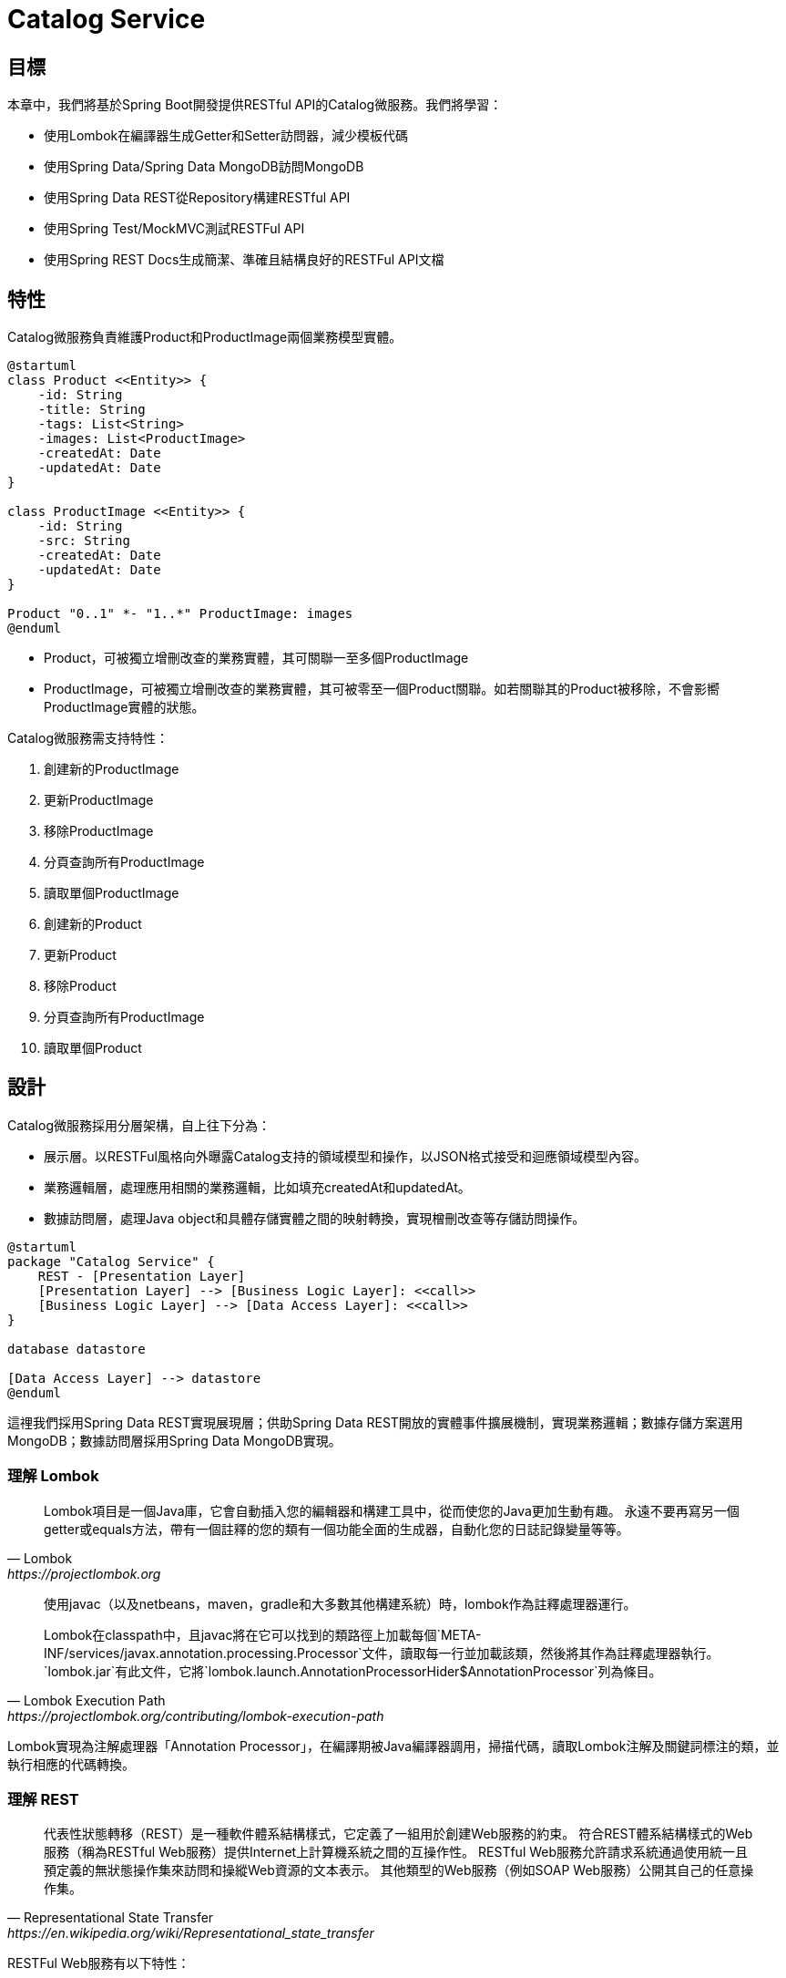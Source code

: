 = Catalog Service
:icons: font
ifndef::imagesdir[:imagesdir: images]

== 目標
本章中，我們將基於Spring Boot開發提供RESTful API的Catalog微服務。我們將學習：

* 使用Lombok在編譯器生成Getter和Setter訪問器，減少模板代碼
* 使用Spring Data/Spring Data MongoDB訪問MongoDB
* 使用Spring Data REST從Repository構建RESTful API
* 使用Spring Test/MockMVC測試RESTFul API
* 使用Spring REST Docs生成簡潔、準確且結構良好的RESTFul API文檔

== 特性

Catalog微服務負責維護Product和ProductImage兩個業務模型實體。

[plantuml, catalog-model, png]
....
@startuml
class Product <<Entity>> {
    -id: String
    -title: String
    -tags: List<String>
    -images: List<ProductImage>
    -createdAt: Date
    -updatedAt: Date
}

class ProductImage <<Entity>> {
    -id: String
    -src: String
    -createdAt: Date
    -updatedAt: Date
}

Product "0..1" *- "1..*" ProductImage: images
@enduml
....

* Product，可被獨立增刪改查的業務實體，其可關聯一至多個ProductImage
* ProductImage，可被獨立增刪改查的業務實體，其可被零至一個Product關聯。如若關聯其的Product被移除，不會影嚮ProductImage實體的狀態。

Catalog微服務需支持特性：

. 創建新的ProductImage
. 更新ProductImage
. 移除ProductImage
. 分頁查詢所有ProductImage
. 讀取單個ProductImage
. 創建新的Product
. 更新Product
. 移除Product
. 分頁查詢所有ProductImage
. 讀取單個Product

== 設計

Catalog微服務採用分層架構，自上往下分為：

* 展示層。以RESTFul風格向外曝露Catalog支持的領域模型和操作，以JSON格式接受和迴應領域模型內容。
* 業務邏輯層，處理應用相關的業務邏輯，比如填充createdAt和updatedAt。
* 數據訪問層，處理Java object和具體存儲實體之間的映射轉換，實現橧刪改查等存儲訪問操作。

[plantuml,catalog-design,png]
....
@startuml
package "Catalog Service" {
    REST - [Presentation Layer]
    [Presentation Layer] --> [Business Logic Layer]: <<call>>
    [Business Logic Layer] --> [Data Access Layer]: <<call>>
}

database datastore

[Data Access Layer] --> datastore
@enduml
....

這𥚃我們採用Spring Data REST實現展現層；供助Spring Data REST開放的實體事件擴展機制，實現業務邏輯；數據存儲方案選用MongoDB；數據訪問層採用Spring Data MongoDB實現。

=== 理解 Lombok

[quote, Lombok, https://projectlombok.org]
____
Lombok項目是一個Java庫，它會自動插入您的編輯器和構建工具中，從而使您的Java更加生動有趣。
永遠不要再寫另一個getter或equals方法，帶有一個註釋的您的類有一個功能全面的生成器，自動化您的日誌記錄變量等等。
____

[quote, Lombok Execution Path, https://projectlombok.org/contributing/lombok-execution-path]
____
使用javac（以及netbeans，maven，gradle和大多數其他構建系統）時，lombok作為註釋處理器運行。

Lombok在classpath中，且javac將在它可以找到的類路徑上加載每個`META-INF/services/javax.annotation.processing.Processor`文件，讀取每一行並加載該類，然後將其作為註釋處理器執行。`lombok.jar`有此文件，它將`lombok.launch.AnnotationProcessorHider$AnnotationProcessor`列為條目。
____

Lombok實現為注解處理器「Annotation Processor」，在編譯期被Java編譯器調用，掃描代碼，讀取Lombok注解及關鍵詞標注的類，並執行相應的代碼轉換。

=== 理解 REST

[quote, Representational State Transfer, https://en.wikipedia.org/wiki/Representational_state_transfer]
____
代表性狀態轉移（REST）是一種軟件體系結構樣式，它定義了一組用於創建Web服務的約束。 符合REST體系結構樣式的Web服務（稱為RESTful Web服務）提供Internet上計算機系統之間的互操作性。 RESTful Web服務允許請求系統通過使用統一且預定義的無狀態操作集來訪問和操縱Web資源的文本表示。 其他類型的Web服務（例如SOAP Web服務）公開其自己的任意操作集。
____

RESTFul Web服務有以下特性：

* 以資源為中心，領域模型在RESTFul API中表現為資源，所有的業務操作都表現為對資源的操作。
* 重用HTTP請求方法。以HTTP請求方法表逹對資源的操作。HTTP協議中定義了九種請求方法：
+
|===
|Method|Description

|GET
|GET方法請求指定資源的表示形式。 使用GET的請求應僅檢索數據。

|HEAD
|HEAD方法請求的響應與GET請求的響應相同，但沒有響應主體。

|POST
|POST方法用於將實體提交給指定的資源，通常會導致狀態更改或對服務器產生副作用。

|PUT
|PUT方法用請求有效負載替換目標資源的所有當前表示形式。

|DELETE
|DELETE方法刪除指定的資源。

|CONNECT
|CONNECT方法建立到由目標資源標識的服務器的隧道。

|OPTIONS
|OPTIONS方法用於描述目標資源的通信選項。

|TRACE
|TRACE方法沿到目標資源的路徑執行消息環回測試。

|PATCH
|PATCH方法用於對資源進行部分修改。
|===
+
RESTFul 主要重用其中的POST、DELETE、PUT和GET來分別表逹增、刪、改和查操作。
* 重用HTTP嚮應狀態碼。重用HTTP嚮應狀態碼來表逹請求的處理結果。HTTP協議定義了五類嚮應狀態碼
+
.. 信息性的嚮應（100-199）
.. 成功的嚮應（200-299）
.. 重定向（300-399）
.. 客戶端錯誤（400-499）
.. 服務端錯誤（500-599）
+
常用的嚮應狀態碼有：
+
|===
|Code|說明

|200 OK
|該請求已成功。

|201 Created
|請求成功，並因此創建了新資源。 這通常是在POST請求或某些PUT請求之後發送的響應。當使用POST請求訪問RESTFul API創建新資源實體後，應返迴嚮應狀態碼200。

|204 No Content
|沒有要發送的內容，但標頭可能有用。 用戶代理可以使用新的代理更新該資源的緩存頭。當使用PUT請求訪問RESTFul API更新資源實體且未在嚮應報文中包含更新後的實體，應使用嚮應狀態碼204。

|400 Bad Request
|由於語法無效，服務器無法理解該請求。

|401 Unauthorized
|儘管HTTP標準指定“未經授權”，但從語義上講，此響應表示“未經驗證”。 也就是說，客戶端必須對自己進行身份驗證才能獲得請求的響應。

|403 Forbidden
|客戶端無權訪問內容； 也就是說，它是未經授權的，因此服務器拒絕提供所請求的資源。 與401不同，服務器知道客戶端的身份。

|404 Not Found
|服務器找不到請求的資源。 在瀏覽器中，這意味著無法識別URL。 在API中，這也可能意味著端點有效，但是資源本身不存在。 服務器也可以發送此響應而不是403，以隱藏來自未授權客戶端的資源。 由於此響應代碼在網絡上經常出現，因此可能是最著名的響應代碼。

|405 Method Not Allowed
|服務器知道該請求方法，但已被禁用，無法使用。比如針對祗讀資源的寫請求（POST、DELETE、PUT），RESTFul API可以嚮應此狀態碼。

|415 Unsupported Media Type
|服務器不支持所請求數據的媒體格式，因此服務器拒絕了該請求。

|500 Internal Server Error
|服務器遇到了不知道如何處理的情況。任何業務邏輯的錯誤都不應該嚮應該狀態碼。祗有真正無法處理或恢復的失效，比如依賴服務不可用等，才可以嚮應該狀態碼。
|===

==== Product RESTFul Web API

REST Web服務以資源為中心，把領域模型Product直接映射為資源product，所以資源product的根URL就為`/products`。因為從語義上講，對資源根URL的操作，如GET、POST，都是作用於資源集合而非單個資源實體，所以使用復數形式更為恰當。（很多人認為使用單數形式是最佳實踐，因為英文名詞的復數形式規則並不統一且大部份人英文不好，硬用復數形式容易出現拚寫錯誤）

|===
|操作|URL|HTTP方法

|創建新Product
|/products
|POST

|更新Product
|/products/<productId>
|PUT

|更新與ProductImage之間的關聯
|/products/<productId>/images
|PUT

|移除Product
|/products/<productId>
|DELETE

|讀取單個Product
|/products/<productId>
|GET

|分頁讀取所有Product
|/products?page=<pageIndex>&size=<pageSize>
|GET

|讀取Product關聯的ProductImage
|/products/<productId>/images
|GET
|===

==== ProductImage RESTFul API

|===
|操作|URL|HTTP方法

|創建新ProductImage
|/productImages
|POST

|更新ProductImage
|/productImages/<productImageId>
|PUT

|移除ProductImage
|/productImages/<productImageId>
|DELETE

|讀取單個ProductImage
|/productImages/<productImageId>
|GET

|分頁讀取所有ProductImage
|/productImages?page=<pageIndex>&size=<pageSize>
|GET
|===

=== 理解 JSON

[quote,介紹JSON,https://www.json.org/json-zh.html]
____
JSON(JavaScript Object Notation) 是一種輕量級的數據交換格式。易於人閱讀和編寫。同時也易於機器解析和生成。它基於JavaScript Programming Language, Standard ECMA-262 3rd Edition - December 1999的一個子集。 JSON採用完全獨立於語言的文本格式，但是也使用了類似於C語言家族的習慣（包括C, C++, C#, Java, JavaScript, Perl, Python等）。這些特性使JSON成為理想的數據交換語言。

JSON建構於兩種結構：

* “名稱/值”對的集合（A collection of name/value pairs）。不同的語言中，它被理解為對象（object），紀錄（record），結構（struct），字典（dictionary），哈希表（hash table），有鍵列表（keyed list），或者關聯數組（associative array）。
* 值的有序列表（An ordered list of values）。在大部分語言中，它被理解為數組（array）。
____

JSON是一種面嚮字符的、編程語言獨立的、易於人和機器讀寫的數據交換格式。使用JSON作為RESTFul Web服務與消費者之間交換實體內容的數據格格，可以最大限度地提升Web服務的兼容性。但需要注意，JSON是面嚮文本的數據交換格式，所有類型的數據都必須被編碼為文本形式，所以JSON並不適用二進制數據的交換，比如圖像、音頻、視頻。

[NOTE]
====
關於JSON的規範定義，請參閱 http://www.ecma-international.org/publications/files/ECMA-ST/ECMA-404.pdf[ECMA-404 The JSON Data Interchange Standard]
====

=== 理解 Hypermedia-Driven

Hypermedia指代所有包含指向其它媒體（如圖像、視頻和文本等）的鏈接的內容。Hypermedia-Driven的RESTFul Web服務則是指在請求體和嚮應體的內容為Hypermedia。

HATEOAS（Hypermedia as the Engine of Application State）是一組附加在RESTFul風格架構之上的約束，其旨在約束Hypermedia-Driven RESTFul Web服務。HATEOAS沒有嚴格的定義，各個框架都有自己的實現。但大多數HATEOAS實現都參考了以下規範：

* https://tools.ietf.org/html/rfc5988[RFC 5988 Web Linking]
* https://en.wikipedia.org/wiki/Hypertext_Application_Language[Hypertext Application Language]

=== 理解 Spring Data REST

[quote,https://spring.io/projects/spring-data-rest]
____
Spring Data REST是Spring Data的一部份，其致力於簡化在Spring Data repository之上構建**超媒體驅動「hypermedia-driven」** REST web微務。

Spring Data REST 構建於 Spring Data repository 之上，分析你的應用領域模型且曝露超媒體驅動HTTP資源。
____

Spring Framework 本身提供了Spring MVC。借助Spring MVC，可以快速構造RESTFul web服務。再加上Spring HATEOAS，就可以構建超媒體驅動的RESTFul web服務了。但是RESTFul web服務是以資源為中心，其為每類資源實現一組有限的動作，如POS創建、PUT更新、DELETE移除。直接使用Spring MVC構建RESTFul web服務會造成很多模板代碼。Spring Data REST就是為了避免使用Spring MVC構建RESTFul web服務時產生冗餘模板代碼而被創造出來。Spring Data REST分析應用中的repository，分揀出領域模型和增刪改查方法，分別曝露為相應的RESTFul URLs.

Spring Data REST 開放出了八個實體事件，應用開發者可以注入自定義的事件監聽器以實現業務邏輯處理。Spring Data REST會釋放出以下八種事件：

* `BeforeCreateEvent`
* `AfterCreateEvent`
* `BeforeSaveEvent`
* `AfterSaveEvent`
* `BeforeDeleteEvent`
* `AfterDeleteEvent`
* `BeforeLinkSaveEvent`
* `AfterLinkSaveEvent`
* `BeforeLinkDeleteEvent`
* `AfterLinkDeleteEvent`

==== `BeforeCreateEvent` and `AfterCreateEvent`

Spring Data REST在創建實體實例時，會釋放出`BeforeCreateEvent`和`AfterCreateEvent`。

.RepositoryEntityController.java
[source, java]
----
...
private ResponseEntity<ResourceSupport> createAndReturn(Object domainObject, RepositoryInvoker invoker,
		PersistentEntityResourceAssembler assembler, boolean returnBody) {

	publisher.publishEvent(new BeforeCreateEvent(domainObject)); <1>
	Object savedObject = invoker.invokeSave(domainObject);
	publisher.publishEvent(new AfterCreateEvent(savedObject)); <2>

	...
}
...
----

. 在調用repository方法將創建的實體持久化至存儲服務之前，釋放出事件`BeforeCreateEvent`
. 在調用repository方法將創建的實體持久化至存儲服務之後，釋放出事件`AfterCreateEvent`

POST和PUT請求都有可能觸發實體的創建。POST在REST語義中就是創建新實體，所以POST請求肯定會觸發實體創建。

.RepositoryEntityController.java
[source, java]
----
...
@ResponseBody
@RequestMapping(value = BASE_MAPPING, method = RequestMethod.POST)
public ResponseEntity<ResourceSupport> postCollectionResource(RootResourceInformation resourceInformation,
		PersistentEntityResource payload, PersistentEntityResourceAssembler assembler,
		@RequestHeader(value = ACCEPT_HEADER, required = false) String acceptHeader)
		throws HttpRequestMethodNotSupportedException {

	resourceInformation.verifySupportedMethod(HttpMethod.POST, ResourceType.COLLECTION);

	return createAndReturn(payload.getContent(), resourceInformation.getInvoker(), assembler,
			config.returnBodyOnCreate(acceptHeader)); <1>
}
...
----

PUT請求在REST語義中是更新實體，但若要求更新的目標實體不存在，則更新操作就自動轉化為創建操作。所以，當使用PUT請求更新不存在的實體時，會觸發實體創建。

.RepositoryEntityController.java
[source, java]
----
...
@RequestMapping(value = BASE_MAPPING + "/{id}", method = RequestMethod.PUT)
public ResponseEntity<? extends ResourceSupport> putItemResource(RootResourceInformation resourceInformation,
		PersistentEntityResource payload, @BackendId Serializable id, PersistentEntityResourceAssembler assembler,
		ETag eTag, @RequestHeader(value = ACCEPT_HEADER, required = false) String acceptHeader)
		throws HttpRequestMethodNotSupportedException {

	...

	return payload.isNew() ? createAndReturn(objectToSave, invoker, assembler, config.returnBodyOnCreate(acceptHeader))
			: saveAndReturn(objectToSave, invoker, PUT, assembler, config.returnBodyOnUpdate(acceptHeader)); <1>
}
...
----

. 若請求創建的實體是新建的即目標實體不存在，則更新請求轉化為創建操作。

==== `BeforeSaveEvent` and `AfterSaveEvent`

Spring Data REST在更新實體時會釋放出`BeforeSaveEvent`和`AfterSaveEvent`。

.RepositoryEntityController.java
[source, java]
----
...
private ResponseEntity<ResourceSupport> saveAndReturn(Object domainObject, RepositoryInvoker invoker,
		HttpMethod httpMethod, PersistentEntityResourceAssembler assembler, boolean returnBody) {

	publisher.publishEvent(new BeforeSaveEvent(domainObject)); <1>
	Object obj = invoker.invokeSave(domainObject);
	publisher.publishEvent(new AfterSaveEvent(obj)); <2>

	...
}
...
----

. 在調用repository方法將更新的實體持久化至存儲服務之前，釋放出事件`BeforeSaveEvent`
. 在調用repository方法將更新的實體持久化至存儲服務之後，釋放出事件`AfterCreateEvent`

PUT和PATCH請求都會觸發實體更新操作。

.RepositoryEntityController.java
[source, java]
----
...
@RequestMapping(value = BASE_MAPPING + "/{id}", method = RequestMethod.PUT)
public ResponseEntity<? extends ResourceSupport> putItemResource(RootResourceInformation resourceInformation,
		PersistentEntityResource payload, @BackendId Serializable id, PersistentEntityResourceAssembler assembler,
		ETag eTag, @RequestHeader(value = ACCEPT_HEADER, required = false) String acceptHeader)
		throws HttpRequestMethodNotSupportedException {

    ...

	return payload.isNew() ? createAndReturn(objectToSave, invoker, assembler, config.returnBodyOnCreate(acceptHeader))
			: saveAndReturn(objectToSave, invoker, PUT, assembler, config.returnBodyOnUpdate(acceptHeader)); <1>
}
...
----

. 當請求更新的目標實體存在時，PUT請求觸發更新操作。

.RepositoryEntityController.java
[source, java]
----
...
@RequestMapping(value = BASE_MAPPING + "/{id}", method = RequestMethod.PATCH)
public ResponseEntity<ResourceSupport> patchItemResource(RootResourceInformation resourceInformation,
		PersistentEntityResource payload, @BackendId Serializable id, PersistentEntityResourceAssembler assembler,
		ETag eTag, @RequestHeader(value = ACCEPT_HEADER, required = false) String acceptHeader)
		throws HttpRequestMethodNotSupportedException, ResourceNotFoundException {

	...

	return saveAndReturn(domainObject, resourceInformation.getInvoker(), PATCH, assembler,
			config.returnBodyOnUpdate(acceptHeader)); <1>
}
...
----

. PATCH請求祗能觸發實體更新。

==== `BeforeDeleteEvent` 和 `AfterDeleteEvent`

Spring Data REST在移除實體時會釋放出事件`BeforeDeleteEvent`和`AfterDeleteEvent`。

.RepositoryEntityController.java
[source, java]
----
...
@RequestMapping(value = BASE_MAPPING + "/{id}", method = RequestMethod.DELETE) // <1>
public ResponseEntity<?> deleteItemResource(RootResourceInformation resourceInformation, @BackendId Serializable id,
		ETag eTag) throws ResourceNotFoundException, HttpRequestMethodNotSupportedException {

	...
	
	return domainObj.map(it -> {

		PersistentEntity<?, ?> entity = resourceInformation.getPersistentEntity();

		eTag.verify(entity, it);

		publisher.publishEvent(new BeforeDeleteEvent(it)); // <2>
		invoker.invokeDeleteById(entity.getIdentifierAccessor(it).getIdentifier());
		publisher.publishEvent(new AfterDeleteEvent(it)); // <3>

		return new ResponseEntity<Object>(HttpStatus.NO_CONTENT);

	}).orElseThrow(() -> new ResourceNotFoundException());
}
...
----

. 針對實體的DELETE請求會觸發實體移除操作。
. 在將實體從存儲服務中移除之前，釋放出事件`BeforeDeleteEvent`。
. 在將實體從存儲服務中移除之後，釋放出事件`AfterDeleteEvent`。

==== `BeforeLinkSaveEvent` 和 `AfterLinkSaveEvent`

Spring Data REST在創建和變更實體關聯時會釋放出`BeforeLinkSaveEvent`和`AfterLinkSaveEvent`。

.RepositoryPropertyReferenceController.java
[source, java]
----
...
@RequestMapping(value = BASE_MAPPING, method = { PATCH, PUT, POST }, // <1>
		consumes = { MediaType.APPLICATION_JSON_VALUE, SPRING_DATA_COMPACT_JSON_VALUE, TEXT_URI_LIST_VALUE })
public ResponseEntity<? extends ResourceSupport> createPropertyReference(RootResourceInformation resourceInformation,
		HttpMethod requestMethod, @RequestBody(required = false) Resources<Object> incoming, @BackendId Serializable id,
		@PathVariable String property) throws Exception {

	...

	Function<ReferencedProperty, ResourceSupport> handler = prop -> {

        ...

		publisher.publishEvent(new BeforeLinkSaveEvent(prop.accessor.getBean(), prop.propertyValue)); // <2>
		Object result = invoker.invokeSave(prop.accessor.getBean());
		publisher.publishEvent(new AfterLinkSaveEvent(result, prop.propertyValue)); // <3>

		return null;
	};

	doWithReferencedProperty(resourceInformation, id, property, handler, requestMethod);

	return ControllerUtils.toEmptyResponse(HttpStatus.NO_CONTENT);
}
...
----

. PATCH、PUT或POST請求鏈接（LINK）類型的實體屬性都會觸發實體鏈接屬性的創建或變更。
. 在將鏈接屬性變更持久化至存儲服務之前，釋放出`BeforeLinkSaveEvent`。
. 在將鏈接屬性變更持久化至存儲服務之後，釋放出`AfterLinkSaveEvent`。

==== `BeforeLinkDelete` 和 `AfterLinkDelete`

Spring Data REST在移除實體之間的關聯（LINK）時，會釋放出`BeforeLinkDeleteEvent`和`AfterLinkDeleteEvent`。

.RepositoryPropertyReferenceController.java
[source, java]
----
...
@RequestMapping(value = BASE_MAPPING, method = DELETE) // <1>
public ResponseEntity<? extends ResourceSupport> deletePropertyReference(RootResourceInformation repoRequest,
		@BackendId Serializable id, @PathVariable String property) throws Exception {

	Function<ReferencedProperty, ResourceSupport> handler = prop -> prop.mapValue(it -> {

		...

		publisher.publishEvent(new BeforeLinkDeleteEvent(prop.accessor.getBean(), prop.propertyValue)); // <2>
		Object result = repoRequest.getInvoker().invokeSave(prop.accessor.getBean());
		publisher.publishEvent(new AfterLinkDeleteEvent(result, prop.propertyValue)); // <3>

		return (ResourceSupport) null;

	}).orElse(null);

	doWithReferencedProperty(repoRequest, id, property, handler, HttpMethod.DELETE);

	return ControllerUtils.toEmptyResponse(HttpStatus.NO_CONTENT);
}
....
----

. 目標為鏈接類型的實體屬性的DELETE請求會觸發實體關聯移除操作。
. 在將實體關聯移除持久化至存儲服務之前，釋放出事件`BeforeLinkDeleteEvent`。
. 在將實體關聯移除持久化至存儲服務之後，釋放出事件`AfterLinkDeleteEvent`。

==== 注入事件處理器

應用開發者可以自定義事件處理器，再使用注解將自定義事件處理器注刪為事件監聽器。Spring Data REST提供了十個注解分別對應上述十個實體事件：

* `@HandleBeforCreate`
* `@HandleAfterCreate`
* `@HandleBeforeSave`
* `@HandleAfterSave`
* `@HandleBeforeDelete`
* `@HandleAfterDelete`
* `@HandleBeforeLinkSave`
* `@HandleAfterLinkSave`
* `@HandleBeforeLinkDelete`
* `@HandleAfterLinkDelete`

=== 理解 MongoDB

[quote, What Is MongoDB, https://www.mongodb.com/what-is-mongodb]
____
MongoDB是一個文檔數據庫，具有所需的可伸縮性和靈活性，可用於所需的查詢和索引編制。

* MongoDB將數據存儲在類似於JSON的靈活文檔中，這意味著字段隨文檔的不同而不同，並且數據結構可以隨時間而變化
* 文檔模型映射到應用程序代碼中的對象，從而使數據易於使用
* 臨時查詢，索引編制和實時聚合提供了訪問和分析數據的強大方法
* MongoDB以分佈式數據庫為核心，因此內置了高可用性，水平擴展和地理分佈並且易於使用
* MongoDB是免費使用的。 在AGPL下發布了2018年10月16日之前發布的版本。 2018年10月16日之後發布的所有版本（包括先前版本的修補程序修補程序）均根據服務器端公共許可證（SSPL）v1發布。
____

MongoDB是schema-free的數據庫，其非常適用於同一類別數據結構會隨時間較頻繁變動（增加屬性、減少屬性等）的應用場景。Catalog服務所維護的數據就符合這一特徵。

=== 理解 Spring Data MongoDB

[quote,https://spring.io/projects/spring-data]
____
Spring Data的任務是為數據訪問提供一個熟悉且一致的基於Spring的編程模型，同時仍保留基礎數據存儲的特殊特徵。
____

[quote,https://spring.io/projects/spring-data-mongodb]
____
Spring Data MongoDB是Spring Data項目的一部分，該項目旨在為新數據存儲提供熟悉且一致的基於Spring的編程模型，同時保留特定於存儲的功能。

Spring Data MongoDB項目提供了與MongoDB文檔數據庫的集成。 Spring Data MongoDB的關鍵功能區域是一個以POJO為中心的模型，該模型用於與MongoDB DBCollection進行交互並輕鬆編寫存儲庫樣式的數據訪問層。
____

Spring Data的核心模式是倉庫設計模式「Repository Design Pattern」。
倉庫設計模式最早由Eric Evens在他的著作《Domain Driven Design》中提出，其核心概念是倉庫「Repository」。倉庫在業務邏輯層與數據源之間扮演着中間人的⻆色，其解耦了業務邏輯層和數據源，使用業務邏輯層無需關心具體數據源的接口或任何接口變更，甚至無需任何業務邏輯層的代碼變更就可以遷移至不同的數據源上。

[plantuml, repository-pattern, png]
....
@startuml
[Business Logic] --> [Repository]
database Oracle
database MySQL
database MongoDB
database HBase
[Repository] ..> Oracle
[Repository] ..> MySQL
[Repository] ..> MongoDB
[Repository] ..> HBase
@enduml
....

Spring Data提供的核心接口就是`Repository`。應用開發者祗需聲明專用於領域模型的、繼承`Repository`的倉庫接口，針對特定存儲服務實現的Spring Data模塊（如Spring Data MongoDB）會構造相應的倉庫實現Bean。

Spring Data除了`Repository`之外，還提供了其它倉庫接口。這些倉庫口提供了常用的數據訪問操作:

* `org.springframework.data.repository.CrudRepository` 提供了基本的增刪改查操作
* `org.springframework.data.repository.PagingAndSortingRepository` 添加了分頁和排序功能
* `org.springframework.data.repository.query.QueryByExampleExecutor` 提供了相似查詢功能，應用可以按照業務邏輯定義相似算法，查詢相似（不完全相同，或主鍵相同）的實體

[plantuml, repository-interface, png]
....
@startuml
interface Repository<T, ID>
interface CrudRepository<T, ID> {
    save<S extends T>(entity: S): S
    saveAll<S extends T>(entities: Iterable< S>): Iterable<S>
    findById(id: ID): Optional<T>
    existsById(id: ID): boolean
    findAll(): Iterable<T>
    findAllById(Iterable<ID> ids): Iterable<T>
    count(): long
    deleteById(id: ID)
    delete(entity: T)
    deleteAll(entities: Iteable<? extends T>)
    deleteAll()
}
interface PagingAndSortingRepository<T, ID> {
    findAll(sort: Sort): Iterable<T>
    findAll(pageable: Pageable): Page<T>
}
interface QueryByExampleExecutor<T> {
    findOne<S extends T>(example: Example<S>): Optional<S>
    findlAll<S extends T>(example: Example<S>): Iterable<S>
    findAll<S extends T>(example: Example>S>, sort: Sort): Iterable<S>
    findAll<S extends T>(example: Example<S>, pageable: Pageable)
    count<S extends T>(example: Example<S>): long
    exists<S extends T>(example: Example<S>): boolean
}
Repository <|-- CrudRepository
CrudRepository <|-- PagingAndSortingRepository
@enduml
....

Spring Data MongoDB在Spring Data Commons提供的倉庫接口基礎上，還擴展了`org.springframework.data.mongodb.repository.MongoRepository`。

[plantuml, spring-data-mongodb-repository, png]
....
@startuml
interface PagingAndSortingRepository<T, ID>
interface QueryByExampleExecutor<T>
interface MongoRepository<T, ID> {
    {override} save<S extends T>(entities: Iterable< S>): List<S>
    {override} saveAll<S extends T>(entities: Iterable< S>): List<S>
    {override} findAll(): List<T>
    {override} findAll(sort: Sort): List<T>
    insert<S extends T>(entity: S): S
    insert<S extends T>(entities: Iterable< S>):
    {override} findAll<S extends T>(example: Example<S>): List<S>
    {override} findAll<S extends T>(example: Example<S>, sort: Sort): List<S>
}

PagingAndSortingRepository <|-- MongoRepository
QueryByExampleExecutor <|-- MongoRepository
@enduml
....

== 實現

=== Product

====領域模型

.Product.java
[source,java]
----
@Getter <1>
@Setter <2>
@Document <3>
public class Product {

  @Id <4>
  private String id;
  private String title;
  private List<String> tags;
  @DBRef <5>
  private List<ProductImage> images;
  private Date createdAt;
  private Date updatedAt;
}
----

利用Lombok編譯期生成getter/setter方法，減少重復的模板代碼。

使用Spring Data MongoDB提供的注解描述java類與MongoDB集合、java字段與MongoDB字段之間的映射關系。Spring Data MongoDB會根據映射關系生成對應的Repository實現。

. `lombok.Getter`。Lombok會在編譯期掃描類，為以@Getter注解標注的類中所有成員字段生成getter訪問器。比如針對字段`private String id`，其生成了相當與以下源代碼的Getter訪問器：
+
[source,java]
----
public String getId() {
    return this.id;
}
----
+
為了使使用Gradle構建項目也可處理Lombok注解、生成相應訪問器，我們需要在`build.gradle`中顯式引入Lombok插件：
+
.build.gradle
[source,groovy]
----
plugins {
	...
	id "io.freefair.lombok" version "4.1.5" <1>
	...
}
...
----

. `lombok.Setter`。Lombok會在編譯期掃描類，為以@Setter注解標注的類中所有成員字段生成Setter訪問器。比如針對字段`private String id`，其生成了相當與以下代碼的Setter訪問器：
+
[source,java]
....
public void setId(String id) {
    this.id = id;
}
....

. @Document `org.springframework.data.mongodb.core.mapping.Document` @Document 將一個Java類映射到MongoDB的某個Collection。在MongoDB中，Collection是Document的集合。在Java中，Class是Object的模板，"從某個Class實例出來的Object"是一個Object的集合。所以，在Java Class/Object與MongoDB Collection/Document映射關系中，Class對應Collection，Object對應Document。而Object中的字段對應Document中的字段。
+
[plantuml]
....
digraph d {
    rankdir=LR
    l [shape=record, label="<a>@Document\lpublic class Product \{\l|<b>  @Id\l  private String id;\l|<c>  private String title;\l|<d>  private List\<String\> tags;\l|<e>  @DBRef\l  private List\<ProductImage\> images;|<f>  private Date createdAt;\l|<g>  private Date updatedAt;\l|\}\l"]

    m [shape=record, label="<a>object product:Product \{\l|<b>id = \"5db3a5385cb95ce6e56a9248\"\l|<c>title = \"iMac\"\l|<d>tags = [\"mac\", \"apple\"]\l|<e>images = [objectA, objectB]\l|<f>createdAt = 2019-10-26T01:45:28.703Z\l|<g>updatedAt = 2019-11-03T09:31:00.103Z\l|\}\l"]

    r [shape=record, label="<a>\{\l|<b>	\"_id\" : ObjectId(\"5db3a5385cb95ce6e56a9248\"),\l|<c>	\"title\" : \"iMac\",\l|<d>	\"tags\" : [\l		\"mac\",\l		\"apple\"\l	],\l|<e>	\"images\" : [\l		DBRef(\"productImage\", ObjectId(\"5dabf9ab5cb95c4dad891a95\")),\l		DBRef(\"productImage\", ObjectId(\"5dabf9a05cb95c4dad891a94\")),\l	],\l|<f>	\"createdAt\" : ISODate(\"2019-10-26T01:45:28.703Z\"),\l|<g>	\"updatedAt\" : ISODate(\"2019-11-03T09:31:00.103Z\"),\l|	\"_class\" : \"io.github.rscai.microservices.catalog.model.Product\"\l\}\l"]

    l:b -> m:b -> r:b
    l:c -> m:c -> r:c
    l:d -> m:d -> r:d
    l:e -> m:e -> r:e
    l:f -> m:f -> r:f
    l:g -> m:g -> r:g
}
....
+
其實例object映射為MongoDB中的一個docuemnt。object中的每一個屬性映射為document中的一個字段。比如，object中的字段`id`映射為Mongo document中的字段`id`；object中的字段`title`映射為Mongo document中的字段`title`；object中的字段`tags`映射為Mongo document中的字段`tags`。

. @Id `org.springframework.data.annotation.Id` 將對象中的字段`id`映射為文檔的主鍵`id`。
. @DBRef `org.springframework.data.mongodb.core.mapping.DBRef` 將對象中的字段`images`映射為一組`com.mongodb.DBRef`。`com.mongodb.DBRef`是指嚮另一個文檔的引用。`@DBRef`可用以標注簡單字段或集合字段。

Spring Data MongoDB提供的映射注解：

|===
|注解|作用目標|說明

|@Id
|字段
|指明該字段是主鍵。

|@MongoId
|字段
|指明該字段是主鍵，與@Id不同的是其接受一個可選的參數`FieldType`用以自定義變換。

|@Document
|類
|指明該類是要映射至數據庫的。同時可以指定對應的collection名穪。

|@DBRef
|字段
|指明該字段會被映射為`com.mongodb.DBRef`。

|@Indexed
|字段
|描述該字段上的索引。

|@CompoundIndex
|類
|描述聯合索引。

|@GeoSpatialIndexed
|字段
|描述該字段上的地理索引。

|@TextIndexed
|字段
|描述該字段上的文本索引。

|@HashIndexed
|字段
|聲明該字段上的HASH索引以用於分片集群上分區數據。

|@Language
|字段
|為文本索引設置語言屬性。

|@Transient
|字段
|默認所有私有字段都被映射到Mongo文檔，該注解可以顯式指明不映射該字段。

|@PersistenceConstructor
|構造器
|指明在從數據庫實例化對象時使用該構造器。構造器的實參則按名穪從數據庫文檔中穫取。

|@Value
|構造器參數
|顯式聲明構造器參數所對應的文檔字段。

|@Field
|字段
|顯式描述字段映射，包括對應文檔中字段的名穪和類型。

|@Version
|字段
|指明該字段將作為樂觀鎖定「Optimistic Locking」機制中的版本屬性，在保存變更之前都會先檢查版本值是否為所期望的。其初始值為`0`，每次變更都會自動加`1`。
|===

==== Repository

`Repository`是Spring Data抽象的中心接口。應用開發者以`Repository`子接口的形式聲明模型Repository及其需支持的數據訪問方法，Spring Data的具體數據存儲模塊（本例中是Spring Data MongoDB）將會為其生成相應的實現類。由於這些實現類僅包含模板代碼，所以自動生成可以大幅減少應用開發者重復工作。

.ProductRepository
[source,java]
----
@RepositoryRestResource(collectionResourceRel = "products", path = "products")
public interface ProductRepository extends MongoRepository<Product, String> { // <1>

}
----

. 為模型Product創建專屬的ProductRepository接口，繼承至`org.springframework.data.mongodb.repository.MongoRepository`. `MongoRepository`繼承了接口`PagingAndSortingRepository`，Spring Data MongoDB會其生成一個支持增刪改查及分頁排序的MongoDB訪問實現類。因為`ProductRepository`除了繼承的方法聲明外，沒有聲明其它方法，所以Spring Data MongoDB就會直接使用通用的實現類`org.springframework.data.mongodb.repository.support.SimpleMongoRepository<T, ID>`做為其實現。

==== RESTful Web服務

Spring Data REST 是Spring Data的一部份，旨於簡化在Spring Data倉庫上構建hypermedia-driven REST Web服務。應用開發者僅需在依賴中引入`spring-boot-starter-data-rest`，再聲明領域模型的倉庫，Spring Data REST就會將其發佈為 Hypermedia-Driven REST Web服務。

.build.gradle
[source, groovy]
----
...
dependencies {
    ...
    implementation 'org.springframework.boot:spring-boot-starter-data-rest' // <1>
    ...
}
...
----

. 將`spring-boot-starter-data-rest`引入至`implemenation`範圍依賴。

.ProductRepository
[source,java]
----
@RepositoryRestResource(collectionResourceRel = "products", path = "products") // <1>
public interface ProductRepository extends MongoRepository<Product, String> { 

}
----

. `@RepositoryRestResource` 宣告`ProductRepository`的數據訪問方法需被曝露為RESTful介面。RESTFul風格的API是以resource為中心，repository所專屬的模型就對應為RESTFul中的resource。`@RepositoryRestResource`充許應用開發者自定義模型所對應的resource在URL中及在內容體中的名字。本例中，resource Product的根RESTFul URL定義為`products/`。在HATEOAS標準的內容體中，Product集合會被命名為`products`，例如：
+
[source, json]
----
{
  "title" : "New Product",
  "tags" : [ "Electronics", "Mobile" ],
  "createdAt" : "2019-12-07T08:04:17.818+0000",
  "updatedAt" : "2019-12-07T08:04:17.818+0000",
  "_links" : {
    "self" : {
      "href" : "http://localhost:8080/products/5deb5d01eadafcc6501846a6"
    },
    "product" : {
      "href" : "http://localhost:8080/products/5deb5d01eadafcc6501846a6"
    },
    "images" : {
      "href" : "http://localhost:8080/products/5deb5d01eadafcc6501846a6/images"
    }
  }
}
----

Spring Data REST有四種倉庫檢測策略，用以檢測哪些倉庫應被曝露為REST Web服務。其默認的檢測策略是曝露所有公共的倉庫接口（除了通過注解顯式標注不曝露的倉庫），但我推薦使用`ANNOTATION`檢測策略，僅曝露以注解`@RepositoryRestResource`顯式標注的倉庫。以下是Spring Data REST提供的四種倉庫檢測策略：

|===
|名穪|描述

|DEFAULT
|曝露所有公共的倉庫但通過注解`@RestResource`和`@RepositoryRestResource`中的`exported`旗標顯式標記不曝露的倉庫除外。

|ALL
|曝露所有倉庫，不考慮其可見性或被顯式標記為不曝露。

|ANNOTATED
|僅曝露被注解`@RestResource`或`@RepositoryRestResource`標記的，且其`exported`旗標不為`false`的倉庫。

|VISIBILITY
|僅曝露公共的且被注解標記的倉庫。
|===

Spring Data REST的檢測策略可以通過聲明一個`RepositoryRestConfigurer`Bean來自定義。

　.RepositoryRestConfig.java
[source, java]
----
@Configuration // <1>
public class RepositoryRestConfig {

  @Bean // <2>
  public RepositoryRestConfigurer repositoryRestConfigurer() {

    return new RepositoryRestConfigurer() {

      @Override
      public void configureRepositoryRestConfiguration(RepositoryRestConfiguration config) {
        config.setRepositoryDetectionStrategy(RepositoryDetectionStrategies.ANNOTATED); // <3>
      }
    };
  }
}
----

. `@Configurition`聲明該類為配置類。
. 在Spring上下文中聲明個類型為RepositoryRestConfigurer`的Bean。
. 構造一個子類，並覆寫方法`configureRepositoryRestConfiguration`，自定義倉庫檢測策略為`ANNOTATED`。

==== 測試

一個典型的軟件測試金字塔自下而上為：

* 單元測測「Unit Test」
* 集成測試「Integration Test」
* 應用編程接口測試「API Test」
* 功能測試「Function Test」
* 性能測試「Performance Test」

單元測試是一種以單個代碼單元（在Java中就是類）為測試目標的測試方法。

===== 理解Spring Test

https://docs.spring.io/spring-framework/docs/current/spring-framework-reference/testing.html[Testing]

Spring Test提供了一組工具幫助簡化Spring應用的單元測試和集成測試。

[quote, Spring MVC Test Framework, https://docs.spring.io/spring-framework/docs/current/spring-framework-reference/testing.html#spring-mvc-test-framework]
____
Spring MVC測試框架提供了一流的支持，可使用可與JUnit，TestNG或任何其他測試框架一起使用的流暢API測試Spring MVC代碼。 它基於spring-test模塊的Servlet API模擬對象構建，因此不使用正在運行的Servlet容器。 它使用DispatcherServlet提供完整的Spring MVC運行時行為，除了獨立模式外，還支持通過TestContext框架加載實際的Spring配置，在該模式下，您可以手動實例化控制器並一次對其進行測試。
____




=== ProductImage

==== 模型

.ProductImage.java
[source,java]
----
@Getter
@Setter
@Document
public class Product {

  @Id
  private String id;
  private String title;
  private List<String> tags;
  @DBRef
  private List<ProductImage> images;
  private Date createdAt;
  private Date updatedAt;
}
----

==== Repository

.ProductImageRepository
[source,java]
----
@RepositoryRestResource(collectionResourceRel = "productImages", path = "productImages")
public interface ProductImageRepository extends MongoRepository<ProductImage, String> { <1>

}
----

. 為模型ProductImage創建專屬的ProductImageRepository，繼承至`org.springframework.data.mongodb.repository.MongoRepository`。

==== RESTful API



== 參考

. https://docs.spring.io/spring-data/commons/docs/current/reference/html/[Spring Data Commons - Reference Documentation]
. https://docs.spring.io/spring-data/mongodb/docs/current/reference/html/[Spring Data MongoDB - Reference Documentation]
. https://docs.spring.io/spring-data/rest/docs/current/reference/html/[Spring Data REST Reference Guide]